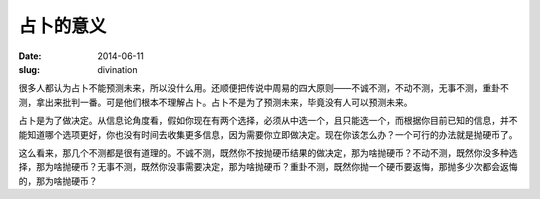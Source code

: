 ==========
占卜的意义
==========

:date: 2014-06-11
:slug: divination


很多人都认为占卜不能预测未来，所以没什么用。还顺便把传说中周易的四大原则——不诚不测，不动不测，无事不测，重卦不测，拿出来批判一番。可是他们根本不理解占卜。占卜不是为了预测未来，毕竟没有人可以预测未来。

.. more

占卜是为了做决定。从信息论角度看，假如你现在有两个选择，必须从中选一个，且只能选一个，而根据你目前已知的信息，并不能知道哪个选项更好，你也没有时间去收集更多信息，因为需要你立即做决定。现在你该怎么办？一个可行的办法就是抛硬币了。

这么看来，那几个不测都是很有道理的。不诚不测，既然你不按抛硬币结果的做决定，那为啥抛硬币？不动不测，既然你没多种选择，那为啥抛硬币？无事不测，既然你没事需要决定，那为啥抛硬币？重卦不测，既然你抛一个硬币要返悔，那抛多少次都会返悔的，那为啥抛硬币？

